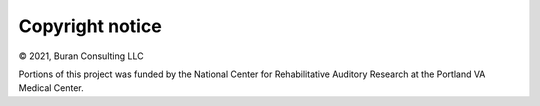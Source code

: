 Copyright notice 
................
© 2021, Buran Consulting LLC

Portions of this project was funded by the National Center for Rehabilitative Auditory Research at the Portland VA Medical Center.
